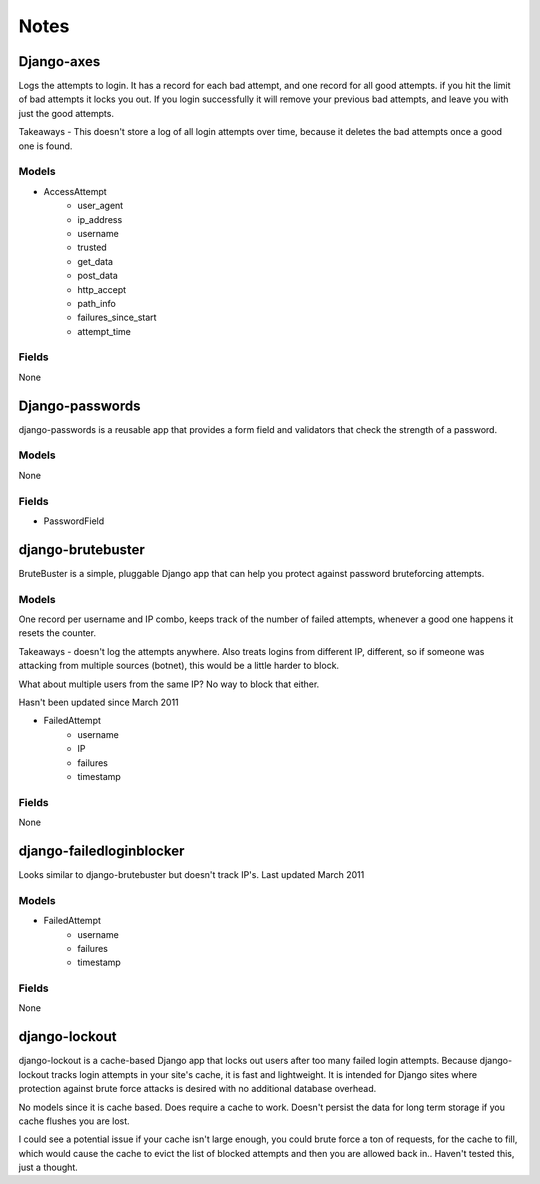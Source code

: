 ======================
Notes
======================

Django-axes
-----------

Logs the attempts to login. It has a record for each bad attempt, and one record for all good attempts.
if you hit the limit of bad attempts it locks you out. If you login successfully
it will remove your previous bad attempts, and leave you with just the good attempts.

Takeaways - This doesn't store a log of all login attempts over time, because it deletes the bad attempts once a good one is found.

Models
~~~~~~

- AccessAttempt
    - user_agent
    - ip_address
    - username
    - trusted
    - get_data
    - post_data
    - http_accept
    - path_info
    - failures_since_start
    - attempt_time
    
Fields
~~~~~~
None


Django-passwords
----------------
django-passwords is a reusable app that provides a form field and validators that check the strength of a password.

Models
~~~~~~
None

Fields
~~~~~~
- PasswordField


django-brutebuster
------------------
BruteBuster is a simple, pluggable Django app that can help you protect against password bruteforcing attempts.

Models
~~~~~~

One record per username and IP combo, keeps track of the number of failed attempts, whenever a good one happens it resets the counter.

Takeaways - doesn't log the attempts anywhere. Also treats logins from different IP, different, so if someone was attacking from multiple sources (botnet), this would be a little harder to block.

What about multiple users from the same IP? No way to block that either.

Hasn't been updated since March 2011

- FailedAttempt
    - username
    - IP
    - failures
    - timestamp

Fields
~~~~~~
None

django-failedloginblocker
-------------------------
Looks similar to django-brutebuster but doesn't track IP's. Last updated March 2011

Models
~~~~~~

- FailedAttempt
    - username
    - failures
    - timestamp

Fields
~~~~~~
None

django-lockout
--------------
django-lockout is a cache-based Django app that locks out users after too many failed login attempts. Because django-lockout tracks login attempts in your site's cache, it is fast and lightweight. It is intended for Django sites where protection against brute force attacks is desired with no additional database overhead.

No models since it is cache based. Does require a cache to work. Doesn't persist the data for long term storage if you cache flushes you are lost.

I could see a potential issue if your cache isn't large enough, you could brute force a ton of requests, for the cache to fill, which would cause the cache to evict the list of blocked attempts and then you are allowed back in.. Haven't tested this, just a thought.
